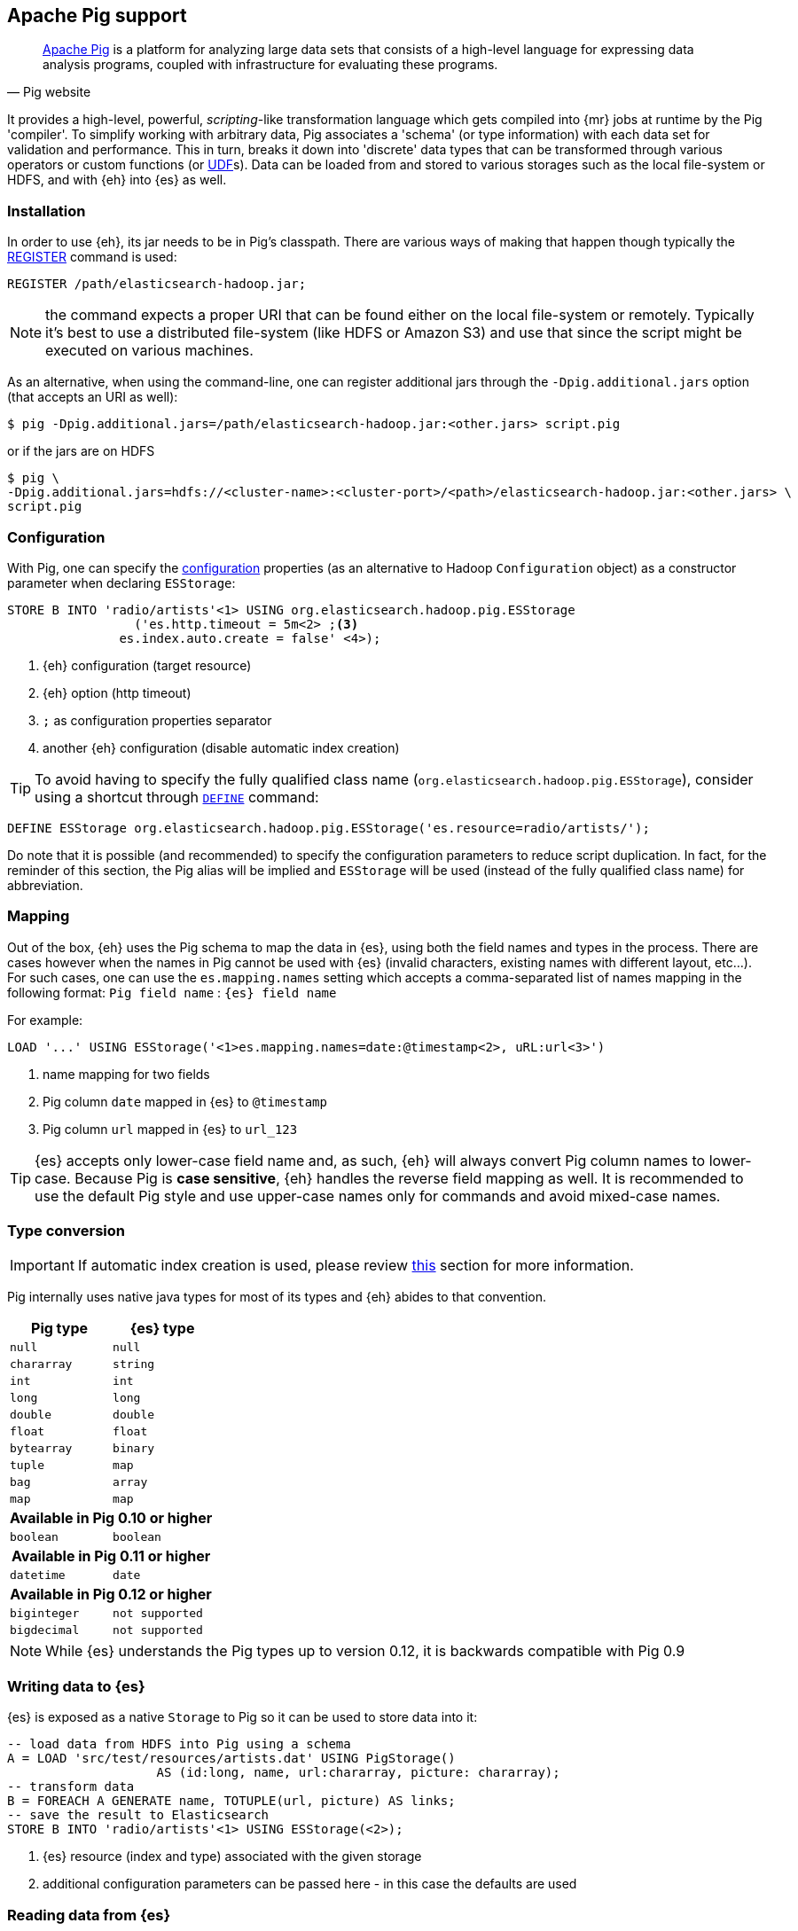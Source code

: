 [[pig]]
== Apache Pig support

[quote, Pig website]
____
http://pig.apache.org/[Apache Pig] is a platform for analyzing large data sets that consists of a high-level language for expressing data analysis programs, coupled with infrastructure for evaluating these programs.
____
It provides a high-level, powerful, _scripting_-like transformation language which gets compiled into {mr} jobs at runtime by the Pig 'compiler'. To simplify working with arbitrary data, Pig associates a 'schema' (or type information) with each data set for validation and performance. This in turn, breaks it down into 'discrete' data types that can be transformed through various operators or custom functions (or http://pig.apache.org/docs/r0.11.1/udf.html[UDF]s). Data can be loaded from and stored to various storages such as the local file-system or HDFS, and with {eh} into {es} as well.

[[pig-installation]]
[float]
=== Installation

In order to use {eh}, its jar needs to be in Pig's classpath. There are various ways of making that happen though typically the http://pig.apache.org/docs/r0.11.1/basic.html#register[REGISTER] command is used:

[source,sql]
----
REGISTER /path/elasticsearch-hadoop.jar;
----

NOTE: the command expects a proper URI that can be found either on the local file-system or remotely. Typically it's best to use a distributed file-system (like HDFS or Amazon S3) and use that since the script might be executed
on various machines.

As an alternative, when using the command-line, one can register additional jars through the `-Dpig.additional.jars` option (that accepts an URI as well):

[source,bash]
----
$ pig -Dpig.additional.jars=/path/elasticsearch-hadoop.jar:<other.jars> script.pig
----

or if the jars are on HDFS

[source,bash]
----
$ pig \
-Dpig.additional.jars=hdfs://<cluster-name>:<cluster-port>/<path>/elasticsearch-hadoop.jar:<other.jars> \
script.pig
----

[[pig-configuration]]
[float]
=== Configuration

With Pig, one can specify the <<configuration,configuration>> properties (as an alternative to Hadoop `Configuration` object) as a constructor parameter when declaring `ESStorage`:

[source,sql]
----
STORE B INTO 'radio/artists'<1> USING org.elasticsearch.hadoop.pig.ESStorage
	         ('es.http.timeout = 5m<2> ;<3>
               es.index.auto.create = false' <4>);
----

<1> {eh} configuration (target resource)
<2> {eh} option (http timeout)
<3> `;` as configuration properties separator
<4> another {eh} configuration (disable automatic index creation)

TIP: To avoid having to specify the fully qualified class name (`org.elasticsearch.hadoop.pig.ESStorage`), consider using a shortcut through http://pig.apache.org/docs/r0.11.1/basic.html#define[`DEFINE`] command:

[source,sql]
----
DEFINE ESStorage org.elasticsearch.hadoop.pig.ESStorage('es.resource=radio/artists/');
----

Do note that it is possible (and recommended) to specify the configuration parameters to reduce script duplication. In fact, for the reminder of this section, 
the Pig alias will be implied and `ESStorage` will be used (instead of the fully qualified class name) for abbreviation.

[[pig-alias]]
[float]
=== Mapping

Out of the box, {eh} uses the Pig schema to map the data in {es}, using both the field names and types in the process. There are cases however when the names in Pig cannot
be used with {es} (invalid characters, existing names with different layout, etc...). For such cases, one can use the `es.mapping.names` setting which accepts a comma-separated list of names mapping in the following format: `Pig field name` : `{es} field name`

For example:

[source,sql]
----
LOAD '...' USING ESStorage('<1>es.mapping.names=date:@timestamp<2>, uRL:url<3>')
----

<1> name mapping for two fields
<2> Pig column `date` mapped in {es} to `@timestamp`
<3> Pig column `url` mapped in {es} to `url_123`

TIP: {es} accepts only lower-case field name and, as such, {eh} will always convert Pig column names to lower-case. Because Pig is **case sensitive**, {eh} handles the reverse
field mapping as well. It is recommended to use the default Pig style and use upper-case names only for commands and avoid mixed-case names.

[[pig-type-conversion]]
[float]
=== Type conversion

IMPORTANT: If automatic index creation is used, please review <<auto-mapping-type-loss,this>> section for more information.

Pig internally uses native java types for most of its types and {eh} abides to that convention.
[cols="^,^",options="header"]

|===
| Pig type | {es} type

| `null`            | `null`
| `chararray`       | `string`
| `int`             | `int`
| `long`            | `long`
| `double`          | `double`
| `float`           | `float`
| `bytearray`       | `binary`
| `tuple`           | `map`
| `bag`             | `array`
| `map`             | `map`

2+h| Available in Pig 0.10 or higher

| `boolean` 	    | `boolean`

2+h| Available in Pig 0.11 or higher

| `datetime` 	    | `date`

2+h| Available in Pig 0.12 or higher

| `biginteger` 	    | `not supported`
| `bigdecimal` 	    | `not supported`

|===

NOTE: While {es} understands the Pig types up to version 0.12, it is backwards compatible with Pig 0.9

[float]
=== Writing data to {es}

{es} is exposed as a native `Storage` to Pig so it can be used to store data into it:

[source,sql]
----
-- load data from HDFS into Pig using a schema
A = LOAD 'src/test/resources/artists.dat' USING PigStorage()
                    AS (id:long, name, url:chararray, picture: chararray);
-- transform data
B = FOREACH A GENERATE name, TOTUPLE(url, picture) AS links;
-- save the result to Elasticsearch
STORE B INTO 'radio/artists'<1> USING ESStorage(<2>);
----

<1> {es} resource (index and type) associated with the given storage
<2> additional configuration parameters can be passed here - in this case the defaults are used

[float]
=== Reading data from {es}

As you would expect, loading the data is straight forward:

[source,sql]
----
-- load data from Elasticsearch into Pig
A = LOAD 'radio/artists/_search?q=me*'<1> USING ESStorage(<2>);
DUMP A;
----

<1> {es} resource (in case of reading, a query) associated with the given storage
<2> additional configuration parameters can be passed here - in this case the defaults are used
